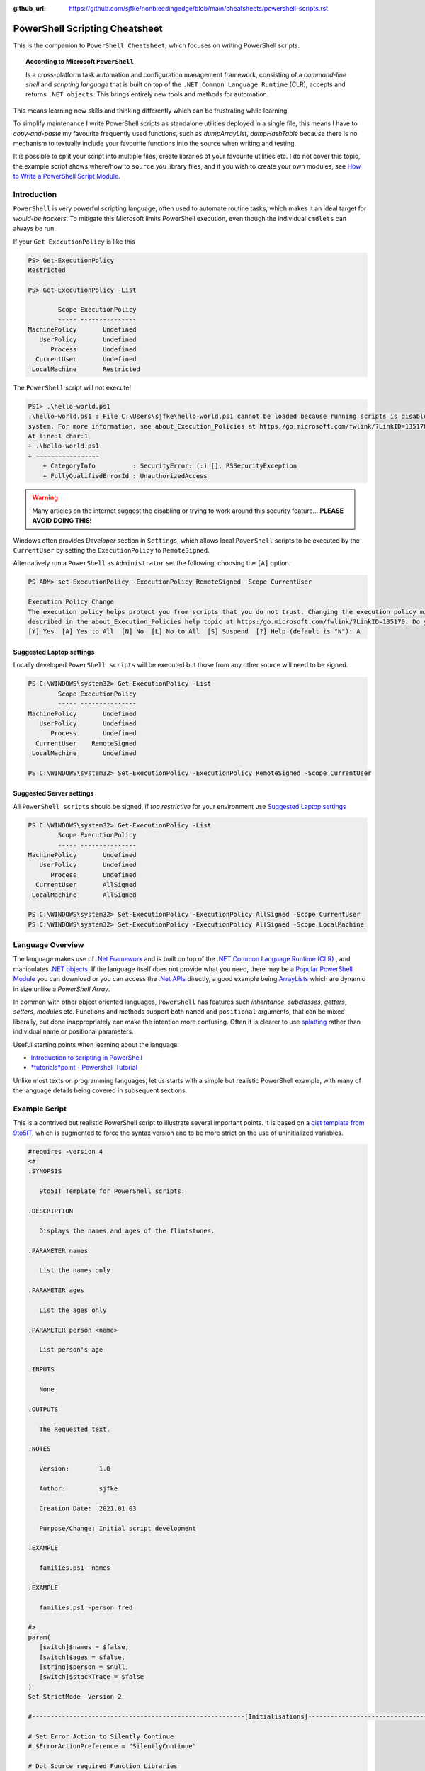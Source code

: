 :github_url: https://github.com/sjfke/nonbleedingedge/blob/main/cheatsheets/powershell-scripts.rst

===============================
PowerShell Scripting Cheatsheet
===============================

This is the companion to ``PowerShell Cheatsheet``, which focuses on writing PowerShell scripts.

.. topic:: According to Microsoft ``PowerShell``

   Is a cross-platform task automation and configuration management framework, consisting of a *command-line shell* and 
   *scripting language* that is built on top of the ``.NET Common Language Runtime`` (CLR), accepts and returns ``.NET objects``.
   This brings entirely new tools and methods for automation.
      
This means learning new skills and thinking differently which can be frustrating while learning. 

To simplify maintenance I write PowerShell scripts as standalone utilities deployed in a single file, this means I have to *copy-and-paste* 
my favourite frequently used functions, such as *dumpArrayList*, *dumpHashTable* because there is no mechanism to textually include 
your favourite functions into the source when writing and testing. 

It is possible to split your script into multiple files, create libraries of your favourite utilities etc.
I do not cover this topic, the example script shows where/how to ``source`` you library files, and if you wish to create your 
own modules, see `How to Write a PowerShell Script Module <https://learn.microsoft.com/en-us/powershell/scripting/developer/module/how-to-write-a-powershell-script-module>`_.

************
Introduction
************

``PowerShell`` is very powerful scripting language, often used to automate routine tasks, which makes it an ideal
target for *would-be hackers*. To mitigate this Microsoft limits PowerShell execution, even though the
individual ``cmdlets`` can always be run.

If your ``Get-ExecutionPolicy`` is like this

.. code-block:: pwsh-session

   PS> Get-ExecutionPolicy
   Restricted

   PS> Get-ExecutionPolicy -List

           Scope ExecutionPolicy
           ----- ---------------
   MachinePolicy       Undefined
      UserPolicy       Undefined
         Process       Undefined
     CurrentUser       Undefined
    LocalMachine       Restricted

The ``PowerShell`` script will not execute!

.. code-block:: pwsh-session

    PS1> .\hello-world.ps1
    .\hello-world.ps1 : File C:\Users\sjfke\hello-world.ps1 cannot be loaded because running scripts is disabled on this
    system. For more information, see about_Execution_Policies at https:/go.microsoft.com/fwlink/?LinkID=135170.
    At line:1 char:1
    + .\hello-world.ps1
    + ~~~~~~~~~~~~~~~~~
        + CategoryInfo          : SecurityError: (:) [], PSSecurityException
        + FullyQualifiedErrorId : UnauthorizedAccess

.. warning::
    Many articles on the internet suggest the disabling or trying to work around this security feature... **PLEASE AVOID DOING THIS**!

Windows often provides *Developer* section in ``Settings``, which allows local ``PowerShell``  scripts to be
executed by the ``CurrentUser`` by setting the ``ExecutionPolicy`` to ``RemoteSigned``.

Alternatively run a ``PowerShell`` as ``Administrator`` set the following, choosing the ``[A]`` option.

.. code-block:: pwsh-session

    PS-ADM> set-ExecutionPolicy -ExecutionPolicy RemoteSigned -Scope CurrentUser

    Execution Policy Change
    The execution policy helps protect you from scripts that you do not trust. Changing the execution policy might expose you to the security risks
    described in the about_Execution_Policies help topic at https:/go.microsoft.com/fwlink/?LinkID=135170. Do you want to change the execution policy?
    [Y] Yes  [A] Yes to All  [N] No  [L] No to All  [S] Suspend  [?] Help (default is "N"): A


Suggested Laptop settings
=========================

Locally developed ``PowerShell scripts`` will be executed but those from any other source will need to be signed.

.. code-block:: pwsh-session

    PS C:\WINDOWS\system32> Get-ExecutionPolicy -List
            Scope ExecutionPolicy
            ----- ---------------
    MachinePolicy       Undefined
       UserPolicy       Undefined
          Process       Undefined
      CurrentUser    RemoteSigned
     LocalMachine       Undefined

    PS C:\WINDOWS\system32> Set-ExecutionPolicy -ExecutionPolicy RemoteSigned -Scope CurrentUser


Suggested Server settings
=========================

All ``PowerShell scripts`` should be signed, if *too restrictive* for your environment use
`Suggested Laptop settings`_

.. code-block:: pwsh-session

    PS C:\WINDOWS\system32> Get-ExecutionPolicy -List
            Scope ExecutionPolicy
            ----- ---------------
    MachinePolicy       Undefined
       UserPolicy       Undefined
          Process       Undefined
      CurrentUser       AllSigned
     LocalMachine       AllSigned

    PS C:\WINDOWS\system32> Set-ExecutionPolicy -ExecutionPolicy AllSigned -Scope CurrentUser
    PS C:\WINDOWS\system32> Set-ExecutionPolicy -ExecutionPolicy AllSigned -Scope LocalMachine


*****************
Language Overview
*****************

The language makes use of `.Net Framework <https://en.wikipedia.org/wiki/.NET_Framework>`_ and is built on 
top of the `.NET Common Language Runtime (CLR) <https://learn.microsoft.com/en-us/dotnet/standard/clr>`_ , and
manipulates `.NET objects <https://learn.microsoft.com/en-us/dotnet/api/system.object>`_. If the language itself
does not provide what you need, there may be a `Popular PowerShell Module <https://learn.microsoft.com/en-us/archive/technet-wiki/4308.popular-powershell-modules>`_
you can download or you can access the `.Net APIs <https://learn.microsoft.com/en-us/dotnet/api>`_ directly, a good example being `ArrayLists <https://learn.microsoft.com/en-us/dotnet/api/system.collections.arraylist>`_ which
are dynamic in size unlike a *PowerShell Array*.

In common with other object oriented languages, ``PowerShell`` has features such *inheritance*, *subclasses*, *getters*, *setters*, *modules* etc.
Functions and methods support both ``named`` and ``positional`` arguments, that can be mixed liberally, but done inappropriately can make the intention
more confusing. Often it is clearer to use `splatting <https://learn.microsoft.com/en-us/powershell/module/microsoft.powershell.core/about/about_splatting>`_ rather
than individual name or positional parameters.

Useful starting points when learning about the language:

* `Introduction to scripting in PowerShell <https://learn.microsoft.com/en-us/training/modules/script-with-powershell/>`_
* `*tutorials*point - Powershell Tutorial <https://www.tutorialspoint.com/powershell/index.htm>`_

Unlike most texts on programming languages, let us starts with a simple but realistic PowerShell example, with many of
the language details being covered in subsequent sections.

**************
Example Script
**************

This is a contrived but realistic PowerShell script to illustrate several important points.
It is based on a `gist template from 9to5IT <https://gist.github.com/9to5IT/9620683>`_, which is augmented to force
the syntax version and to be more strict on the use of uninitialized variables.

.. code-block:: powershell

   #requires -version 4
   <#
   .SYNOPSIS

      9to5IT Template for PowerShell scripts.

   .DESCRIPTION

      Displays the names and ages of the flintstones.

   .PARAMETER names

      List the names only

   .PARAMETER ages

      List the ages only

   .PARAMETER person <name>

      List person's age

   .INPUTS

      None

   .OUTPUTS

      The Requested text.

   .NOTES

      Version:        1.0

      Author:         sjfke

      Creation Date:  2021.01.03

      Purpose/Change: Initial script development

   .EXAMPLE

      families.ps1 -names

   .EXAMPLE

      families.ps1 -person fred

   #>
   param(
      [switch]$names = $false,
      [switch]$ages = $false,
      [string]$person = $null,
      [switch]$stackTrace = $false
   )
   Set-StrictMode -Version 2

   #---------------------------------------------------------[Initialisations]--------------------------------------------------------

   # Set Error Action to Silently Continue
   # $ErrorActionPreference = "SilentlyContinue"

   # Dot Source required Function Libraries
   # . "C:\Scripts\Functions\Logging_Functions.ps1"

   #----------------------------------------------------------[Declarations]----------------------------------------------------------
   $scriptName = "flintstones.ps1"
   $scriptVersion = "1.0"

   #Log File Info
   # $sLogPath = "C:\Windows\Temp"
   # $sLogName = "<script_name>.log"
   # $sLogFile = Join-Path -Path $sLogPath -ChildPath $sLogName

   $hash = $null

   #-----------------------------------------------------------[Functions]------------------------------------------------------------

   function initializeHash {
      return @{ Fred = 30; Wilma = 25; Pebbles = 1; Dino = 5 }
   }

   function getNames {
      return $hash.keys
   }

   function getAges {
      return $hash.values
   }

   function getPerson {
      param(
         [string]$name = ''
      )
      return $hash[$name]
   }

   #-----------------------------------------------------------[Execution]------------------------------------------------------------
   $hash = initializeHash

   if ($names) {
      getNames
   }
   elseif ($ages) {
      getAges
   }
   elseif (($person -ne '') -and ($person -ne $null)) {
      $arguments = @{
         name = $person
      }
      getPerson @arguments
   }
   else {
      if ($stackTrace) {
         write-error("invalid or missing argument") # stack-trace like error message
      }
      else {
         write-warning("{0} v{1}: invalid or missing argument" -f $scriptName, $scriptVersion)
         exit(1)
      }
   }

Things to note:

* The `#requires -version 4 <https://learn.microsoft.com/en-us/powershell/module/microsoft.powershell.core/about/about_requires>`_ PowerShell version 4 syntax, (use *version 2*, if windows is very old);
* Initial comment block ``.SYNOPSIS...`` provides the ``get-help`` text, **note** line-spacing is important;
* The `param() <https://learn.microsoft.com/en-us/powershell/module/microsoft.powershell.core/about/about_functions_advanced_parameters>`_ block must be the first *non-comment line* for command-line arguments;
* The `Set-StrictMode -Version 2 <https://learn.microsoft.com/en-us/powershell/module/microsoft.powershell.core/set-strictmode>`_ checks the usage of uninitialized variables;


*******************
Language Keypoint's
*******************

Variables
=========

Powershell variables can be any of the `Basic DataTypes`_ such as *integers*, *characters*, *strings*, *arrays*, and *hash-tables*, but also ``.Net`` objects that represent such things as
*processes*, *services*, *event-logs*, and even *computers*.

.. code-block:: pwsh-session

   PS> $age = 5                       # System.Int32
   PS> [int]$age = "5"                # System.Int32, cast System.String + System.Int32
   PS> $name = "Dino"                 # System.String
   PS> $name + $age                   # Fails; System.String + System.Int32
   PS> $name + [string]$age           # Dino5; System.String + System.String

   PS> $a = (5, 30, 25, 1)            # array of System.Int32
   PS> $a = (5, "Dino")               # array of (System.Int32, System.String)

   PS> $h = @{ Fred = 30; Wilma  = 25; Pebbles = 1; Dino = 5 } # hash table
   
   PS> $d = Get-ChildItem C:\Windows  # directory listing, FileInfo and DirectoryInfo types, 
   PS> $d | get-member                # FileInfo, DirectoryInfo Properties and Methods
   
   PS> $p = Get-Process               # System.Diagnostics.Process type

   PS> set-variable -name age 5         # same as $age = 5
   PS> set-variable -name name Dino     # same as $name = "Dino" (variable's name is *name*)
 
   PS> clear-variable -name age         # clear $age; $age = $null
   PS> clear-variable -name name        # clear $name; $name = $null
   
   PS> remove-variable -name age        # delete variable $age
   PS> remove-item -path variable:\name # delete variable $name
   
   PS> set-variable -name pi -option Constant 3.14159 # constant variable
   PS> $pi = 42                                       # Fails $pi is a constant


Basic DataTypes
===============

+-----------+------------------------------------------------------------------------------+
| Data Type | Definition                                                                   |
+===========+==============================================================================+
| Boolean   | True or False Condition                                                      |
+-----------+------------------------------------------------------------------------------+
| Byte      | An 8-bit unsigned whole number from 0 to 255                                 |
+-----------+------------------------------------------------------------------------------+
| Char      | A 16-bit unsigned whole number from 0 to 65,535                              |
+-----------+------------------------------------------------------------------------------+
| Date      | A calendar date                                                              |
+-----------+------------------------------------------------------------------------------+
| Decimal   | A 128-bit decimal value, such as 3.14159                                     |
+-----------+------------------------------------------------------------------------------+
| Double    | A double-precision 64-bit floating point number, narrower range than Decimal |
+-----------+------------------------------------------------------------------------------+
| Integer   | A 32-bit signed whole number from -2,147,483,648 to 2,147,483,647            |
+-----------+------------------------------------------------------------------------------+
| Long      | A 64-bit signed whole number, very big integer, 9,233,372,036,854,775,807    |
+-----------+------------------------------------------------------------------------------+
| Object    |                                                                              |
+-----------+------------------------------------------------------------------------------+
| Short     | A 16-bit unsigned whole number, -32,768 to 32,767                            |
+-----------+------------------------------------------------------------------------------+
| Single    | A single-precision 32-bit floating point number                              |
+-----------+------------------------------------------------------------------------------+
| String    | Text, a character string                                                     |
+-----------+------------------------------------------------------------------------------+


Array Variables
===============

Array variables are a fixed size, can have mixed values and can be multi-dimensional.

.. code-block:: pwsh-session

  
   PS> $a = 1, 2, 3                    # array of integers
   PS> $a = (1, 2, 3)                  # array of integers (my personal preference)
   PS> $a = ('a','b','c')
   PS> $a = (1, 2, 3, 'x')             # array of System.Int32's, System.String
   PS> [int[]]$a = (1, 2, 3, 'x')      # will fail 'x', array of System.Int32 only
   
   PS> $a = ('fred','wilma','pebbles')
   PS> $a[0]             # fred
   PS> $a[2]             # pebbles
   PS> $a.length         # 3
   PS> $a[0] = 'freddie' # fred becomes freddie
   PS> $a[3] = 'dino'    # Error: Index was outside the bounds of the array.
   PS> $a += 'dino'      # correct way to add 'dino' (note does an array copy)
   PS> $a[1,3,2]         # wilma, dino, pebbles
   PS> $a[1..3]          # wilma, pebbles, dino
   PS> $a = $a[0..2]     # dino ran away (note does an array copy)
   
   
   PS> $b = ('barbey', 'betty', 'bamm-bamm')
   PS> $a = ($a, $b)    # [0]:fred [1]:wilma [2]:pebbles [3]:barney [4]:betty [5]:bamm-bamm 
   PS> $a.length        # 6
   PS> $a = ($a, ($b))  # [0]:fred [1]:wilma [2]:pebbles [3][0]:barney [3][1]:betty [3][2]:bamm-bamm 
   PS> $a.length        # 4
   
   PS> $ages = (30, 25, 1, 5)                      # flintstones ages
   PS> $names = ('fred','wilma','pebbles', 'dino') # flintstones names
   PS> $a = ($names),($ages))                      # multi-dimensional array example
   PS> $a.length                                   # 4
   PS> $a[0]                                       # fred wilma pebbles dino
   PS> $a[1]                                       # 30 25 1 5
   PS> $a[0][0]                                    # fred
   PS> $a[0][1]                                    # 30
   
 
Useful references:

* `TutorialsPoint Powershell Array for more detailed explanation <https://www.tutorialspoint.com/powershell/powershell_array.htm>`_
* `PowerShellExplained ArrayList for dynamically resizable arrays <https://powershellexplained.com/2018-10-15-Powershell-arrays-Everything-you-wanted-to-know/>`_
* `Microsoft Docs ArrayList Class for dynamically resizable arrays <https://learn.microsoft.com/en-us/dotnet/api/system.collections.arraylist>`_
* `Kevin Blumenfeld's GitHub Gist Collection Type Guidance <https://gist.github.com/kevinblumenfeld/4a698dbc90272a336ed9367b11d91f1c>`_


HashTables
==========

A HashTable is an unordered collection of key:value pairs, synonymous with an object and its properties. 
Later versions support known/fixed order hash elements, ``$hash = [ordered]@{}``.

.. code-block:: pwsh-session

    PS> $h = @{}              # empty hash
    PS> $key = 'Fred'         # set key name
    PS> $value = 30           # set key value
    PS> $h.add($key, $value)  # add key:value ('fred':30) to the hash-table

    PS> $h.add('Wilma', 25 )  # add 'Wilma':25
    PS> $h['Pebbles'] = 1     # add 'Pebbles':1
    PS> $h.Dino = 5           # add 'Dino':5

    PS> $h                    # actual hash-table, printed if on command-line
    PS> $h['Fred']            # how old is Fred? 30
    PS> $h[$key]              # how old is Fred? 30
    PS> $h.fred               # how old is Fred? 30

    # creating a populated hash, multi-line.
    PS> $h = @{
       Fred = 30
       Wilma  = 25
       Pebbles = 1
       Dino = 5
    }

    # creating the same populated hash, on single-line
    PS> $h = @{ Fred = 30; Wilma = 25; Pebbles = 1; Dino = 5 }

    PS> $h.keys                    # unordered: Dino, Pebbles, Fred, Wilma
    PS> $h.values                  # unordered: 5, 1, 30, 25 (but same as $h.keys order)
    PS> $h.keys | sort             # sorted: Dino, Fred, Pebbles, Wilma
    PS> $h.keys | sort -Descending # reverse-sorted: Wilma, Pebbles, Fred, Dino

    # later PowerShell versions allow the order to be fixed.
    PS> $h = [ordered]@{ Fred = 30; Wilma = 25; Pebbles = 1; Dino = 5 }
    PS> $h.keys            # ordered: Fred, Wilma, Pebbles, Dino
    PS> $h.values          # ordered: 30, 25, 1, 5

    # key order is random, unless [ordered] was used in the declaration
    PS> foreach ($key in $h.keys) {
       write-output ('{0} Flintstone is {1:D} years old' -f $key, $h[$key])
    }

    # ascending alphabetic order (Dino, Fred, Pebbles, Wilma)
    PS> foreach ($key in $h.keys | sort) {
       write-output ('{0} Flintstone is {1:D} years old' -f $key, $h[$key])
    }

    # descending alphabetic order (Wilma, Pebbles, Fred, Dino)
    PS> foreach ($key in $h.keys | sort -descending) {
       write-output ('{0} Flintstone is {1:D} years old' -f $key, $h[$key])
    }

    # specific order (Fred, Wilma, Pebbles, Dino)
    PS> $keys = ('fred', 'wilma', 'pebbles', 'dino')
    for ($i = 0; $i -lt $keys.length; $i++) {
      write-output ('{0} Flintstone is {1:D} years old' -f $keys[$i], $h[$keys[$i]])
    }

    PS> if ($h.ContainsKey('fred')) { ... }   # true
    PS> if ($h.ContainsKey('barney')) { ... } # false
    PS> if ($h.fred) { ... }                  # avoid, works most of the time.
    PS> if ($h['barney']) { ... }             # avoid, works most of the time.

    PS> $h.remove('Dino')                # remove Dino, because he ran away :-)
    PS> $h.clear()                       # flintstone family deceased

For more details read the excellent review by Kevin Marquette:
 
* `Powershell: Everything you wanted to know about a hashtable <https://powershellexplained.com/2016-11-06-powershell-hashtable-everything-you-wanted-to-know-about/>`_

Objects
=======

If you cannot create what you need from *Arrays, HashTables, ArrayLists, Queues, Stacks etc.*, then 
it is possible to create custom PowerShell objects, but to date I have never needed to do this.
For more details, read:

* `David Bluemenfeld: Collection Type Guidance <https://gist.github.com/kevinblumenfeld/4a698dbc90272a336ed9367b11d91f1c>`_;
* `Microsoft TechNet: Creating Custom Objects <https://learn.microsoft.com/en-us/archive/technet-wiki/7804.powershell-creating-custom-objects>`_;
* `Kevin Marquette: Everything you wanted to know about PSCustomObject <https://powershellexplained.com/2016-10-28-powershell-everything-you-wanted-to-know-about-pscustomobject/>`_;

Functions
=========

Function arguments and responses are passed by reference, so an argument can be changed inside the function and remains
unchanged outside the function, **but** this is considered *"bad programming practice"*, so better to avoid doing this. 
Functions return references to objects, as illustrated in the `Example Script`_ where references to *HashTable* and *Array* objects are returned.

While each function call returns a reference to a new (*different*) object, be careful about the scope of the variable you assign this reference too, 
it is easy to create multiple references to the same object.

While mixing named (*order independent*) and positional (*order dependent*) arguments is permitted it can cause strange errors, so unless you are only
supplying one or two arguments, a better approach is to use `splatting <https://learn.microsoft.com/en-us/powershell/module/microsoft.powershell.core/about/about_splatting>`_.
The following contrived example illustrates the basics but the ``param ( ... )`` section has many options not shown here. 

.. code-block:: powershell
  
    #requires -version 4
    Set-StrictMode -Version 2

    function createPerson {
        param (
            [string]$name = '',
            [int]$age = 0,
            [switch]$verbose = $false,
            [switch]$debug = $false
        )

        if (($name -eq $null) -or ($name.length -eq 0)) {
            if ($verbose) {
                write-warning("createPerson - name is missing")
                return $null
            }
            elseif ($debug) {
                write-error("createPerson - name is missing")
                exit(1)
            }
            else {
                return $null
            }
        }

        if (($age -le 0) -or ($age -gt 130)) {
            if ($verbose) {
                write-warning("createPerson - age, {0:D}, is incorrect" -f $age)
                return $null
            }
            elseif ($debug) {
                write-error("createPerson - age, {0:D}, is incorrect" -f $age)
                exit(1)
            }
            else {
                return $null
            }
        }

        $hash = @{}
        $hash[$name] = $age

        return $hash

    }

    createPerson 'fred' 30 -verbose            # positional arguments
    createPerson 30 'fred' -verbose            # positional arguments, breaks name=30
    createPerson -name 'fred' -age 30 -verbose # named arguments
    createPerson -age 30 'fred' -verbose       # mixed arguments, be careful, no-named taken param order

    $arguments = @{                            # splatting
        name = 'fred'
        age = 30
        verbose = $true
    }
    createPerson @arguments

    $arguments = @{name = 'wilma'; age = 25; verbose = $true} # splatting one-line
    createPerson @arguments

    $arguments = @{
        name = 'fred'
        verbose = $true
        debug = $false
    }
    createPerson @arguments                   # fails,  WARNING: createPerson - age, 0, is incorrect

    $arguments = @{
        age = 21
        verbose = $true
        debug = $false
    }
    createPerson @arguments                   # fails, WARNING: createPerson - name is missing

Further reading:

* Microsoft Docs, `Chapter 9 - Functions <https://learn.microsoft.com/en-us/powershell/scripting/learn/ps101/09-functions>`_
* Microsoft Docs, `About Functions Advanced Parameters <https://learn.microsoft.com/en-us/powershell/module/microsoft.powershell.core/about/about_functions_advanced_parameters>`_.

ArrayList
=========

.. code-block:: pwsh-session

    PS> $names = New-Object -TypeName System.Collections.ArrayList
    PS> $names.gettype()              # ArrayList

    PS> $firstnames = [System.Collections.ArrayList]::new() # alternative syntax
    PS> $firstnames.gettype()         # ArrayList

    PS> $index = $names.Add('fred')   # returns array-list index: i.e. 0
    PS> [void]$names.Add('wilma')     # discard array-list index
    PS> [void]$names.Add('pebbles')
    PS> [void]$names.Add('dino')

    # one-line creation, empty or populated
    PS> [System.Collections.ArrayList]$names = @()
    PS> [System.Collections.ArrayList]$names = @('fred','wilma','pebbles', 'dino')

    PS> $names.Count                  # returns 4
    PS> $names[1]                     # wilma
    PS> $names.Remove(3)              # dino ran away or did he?
    PS> $names.Count                  # 4, no dino is still there
    PS> $names.[3]                    # dino
    PS> $names.RemoveAt(3)            # dino, has really gone this time
    PS> $names.Count                  # returns 3
    PS> [void]$names.Add('dino')      # dino found
    PS> $names.Remove('dino')         # dino, escaped again
    PS> [void]$names.Add('dino')      # dino found ... again

    PS> 'fred' -in $names             # True  (not supported in PowerShell 2)
    PS> 'barney' -in $names           # False (not supported in PowerShell 2)
    PS> $names -contains 'fred'       # True
    PS> $names -contains 'barney'     # False

    PS> [void]$names.Insert(3,'baby puss')
    PS> $names                        # 0:fred, 1:wilma, 2:pebbles, 3:baby puss, 4:dino
    PS> $names.remove('fido')
    PS> $names                        # 0:fred, 1:wilma, 2:pebbles, 3:dino

    # Generic List are ArrayList's of a fixed type
    PS> [System.Collections.Generic.List[string]]$names = @()                                 # empty
    PS> [System.Collections.Generic.List[string]]$names = @('fred','wilma','pebbles', 'dino') # populated

    PS> [System.Collections.Generic.List[int]]$ages = @()                                     # empty
    PS> [System.Collections.Generic.List[int]]$ages = (30, 25, 1, 5)                          # populated

    PS> [void]$names.add(30)          # 0:fred, 1:wilma, 2:pebbles, 3:dino, 4:30              # auto-casting
    PS> $ages.add('baby puss')        # fails, throws System.Int32 conversion exception

Further reading:

* `The .Net ArrayList Class <https://learn.microsoft.com/en-us/dotnet/api/system.collections.arraylist>`_
* `Powershell: Everything you wanted to know about arrays <https://powershellexplained.com/2018-10-15-Powershell-arrays-Everything-you-wanted-to-know/>`_    

IF/Switch commands
==================

The conditions that can be tested in an ``if`` statement are very extensive:

* Equality/inequality: ``-eq|-ieq|-ceq / -ne|-ine|-cne``;
* Greater/less than: ``-gt|-igt|-cgt|-ge|-ige / -lt|-ilt|-clt|-le|-ile|-cle``;
* Wildcard: ``-like|-ilike|-clike|-notlike|-inotlike|-cnotlike``;
* Regular Expressions: ``-match|-imatch|-cmatch|-notmatch|-inotmatch|-cnotmatch``;
* Object type check: ``-is|-isnot``;
* Array <op> value: ``-contains|-icontains|-ccontains|-notcontains|-inotcontains|-cnotcontains``;
* Value <op> array: ``-in|-iin|-cin|-notin|-inotin|-cnotin``
* Logical operators: ``-not|!|-and|-or|-xor``
* Bitwise operators: ``-band|-bor|-bxor|-bnot|-shl|-shr``;
* PowerShell expressions: ``Test-Path|Get-Process``;
* PowerShell pipeline: ``(Get-Process | Where Name -eq Notepad)``;
* Null checking: ``($null -eq $value)``;

There is also a ``switch`` statement for comparing against multiple values.

.. code-block:: powershell

    #requires -version 2
    Set-StrictMode -Version 2

    $apple = 10
    $pear = 20
    if ( $apple -gt $pear ) {
        write-host('apple is higher than pear')
    }
    elseif ( $apple -lt $pear ) {
        write-host('apple is lower than pear')
    }
    else {
        write-host('apple and pear are equal')
    }

    $path = 'file.txt'
    $alternatePath = 'folder1'
    if ( Test-Path -Path $path -PathType Leaf ) {
        Move-Item -Path $path -Destination $alternatePath
    }
    elseif ( Test-Path -Path $path ) {
        Write-Warning "A file is required but a folder was given."
    }
    else {
        Write-Warning "$path could not be found."
    }

    $fruit = 10
    switch ( $fruit ) {
        10  {
            write-host('fruit is an apple')
        }
        20 {
            write-host('fruit is an apple')
        }
        Default {
            write-host('unknown fruit')
        }
    }
   
Further reading:

   `PowerShell Explained: If .. then .. else .. equals operator <https://powershellexplained.com/2019-08-11-Powershell-if-then-else-equals-operator/>`_


Try/Catch
=========

Exception handling uses *Try/Catch*, but  the *Catch block* is only invoked on *terminating errors*.

.. code-block:: powershell

    #requires -version 4
    Set-StrictMode -Version 2

    $error.clear()
    # $Error is an array of recent errors, index 0 being the latest
    # $Error[0] | get-member                 # what does an error return
    # $Error[0].tostring()                   # error text message
    # $Error[0].Exception | get-member       # method, properties of the exception
    # $Error[0].Exception.GetType().FullName # how to catch-it :-)

    $cwd =  get-childitem variable:pwd
    $filename = 'cannot-readme.txt'
    $path = Join-Path -path $cwd.value -childpath $filename
    try {
        $content = get-content -path $path -ErrorAction Stop
    }
    catch [System.Management.Automation.ItemNotFoundException] {
        write-warning $Error[0].ToString()
        exit(1)
    }
    catch {
        write-warning $Error[0].ToString()
        write-warning $Error[0].Exception.GetType().FullName # exception message type
        exit(1)
    }
    finally {
        write-warning("Resetting the Error Array")
        $error.clear()
    }

    write-host("Fetched the content of {0}" -f $path)
    exit(0)

Note the following two points in the example:

* Addition of ``-ErrorAction Stop`` to ``get-content`` to make it a terminating error;
* The ``finally`` block is **always executed**, whether an exception is thrown or not!

Further reading:

* `Tutorials Point: Explain Try/Catch/Finally block in PowerShell <https://www.tutorialspoint.com/explain-try-catch-finally-block-in-powershell>`_

Loops
=====

There are several loop constructors ``for``, ``foreach``, ``while`` and ``do .. while``.

.. code-block:: powershell

    #requires -version 4
    Set-StrictMode -Version 2

    $names = ('Fred', 'Wilma', 'Pebbles', 'Dino')

    for ($index = 0; $index -lt $names.length; $index++) {
        write-host ('{0} Flintstone' -f $names[$index])
    }

    # Index often written as $i, $j, $k
    for ($i = 0; $i -lt $names.length; $i++) {
        write-host ('{0} Flintstone' -f $names[$i])
    }

    foreach ($name in $names) {
        write-host ('{0} Flintstone' -f $name)
    }

    $hash = @{ Fred = 30; Wilma = 25; Pebbles = 1; Dino = 5 }
    foreach ($key in $hash.keys) {
        write-host ('{0} Flintstone is {1:D} years old' -f $key, $hash[$key])
    }

    $index = 0;
    while ($index -lt $names.length){
        write-host ('{0} Flintstone' -f $names[$index])
        $index += 1
    }

    $index = 0;
    do {
        write-host ('{0} Flintstone' -f $names[$index])
        $index += 1
    } while($index -lt $names.length)


Operators
=========

``PowerShell`` supports the almost all the common programming language operators, with parenthesis to alter operator precedence.

.. code-block:: powershell

    #requires -version 4
    Set-StrictMode -Version 2

    $a = 20
    $b = 10
    $c = 2

    # Arithmetic
    $a + $b + $c    # addition = 32
    $a - $b - $c    # subtraction = 8
    $a - $b + $c    # subtraction, addition = 12
    $a + $b - $c    # addition, subtraction = 28

    $a * $b * $c    # multiplication = 400
    $a + $b * $c    # addition, multiplication = 40
    $a * $b + $c    # multiplication, addition = 202
    $a * ($b + $c)  # multiplication, addition = 240

    $a / $b / $c    # division = 1
    $a + $b / $c    # addition, division = 15
    $a / $b + $c    # division, addition = 4
    $a / ($b + $c)  # division, addition = 1.66666666666667

    $a % $b         # modulus = 0
    $b % $a         # modulus = 10
    $c % $b         # modulus = 2

    # Comparison
    $a -eq $b       # equals = False
    $a -ne $b       # not equals = True
    $a -gt $b       # greater than = True
    $a -ge $a       # greater than or equal = True
    $a -lt $b       # less than = False
    $a -le $a       # less than or equal = True

    # Assignment
    $d = $a + $b    # assignment = 30
    $d += $c        # addition, assignment = 32
    $d -= $c        # subtraction, assignment = 30

    $a = $true
    $b = $false

    # Logical
    $a -and $b      # and = False
    $a -or $b       # or = True
    -not $a         # not = False
    -not $a -and $b # not, and = False
    $a -and -not $b # and, not  = True

Backtick Operator
=================

The ````` is used for line continuation and to identify a *"tab"* and *"new line"* character.

* Word-wrap operator `````
* Newline ```n``
* Tab ```t``

Regular Expressions
===================

PowerShell supports *regular expressions* in much the same was as ``Perl`` or ``Python``.


Table taken from `TutorialsPoint.com - Regular Expression <https://www.tutorialspoint.com/powershell/powershell_regex.htm>`_

+-------------+----------------------------------------------------------------------------------------+
| Subquery    | Match description                                                                      |
+=============+========================================================================================+
| ^           | The beginning of the line.                                                             |
+-------------+----------------------------------------------------------------------------------------+
| $           | The end of the line.                                                                   |
+-------------+----------------------------------------------------------------------------------------+
| .           | Any single character except newline. Using m option it to matches the newline as well. |
+-------------+----------------------------------------------------------------------------------------+
| [...]       | Any single character in brackets.                                                      |
+-------------+----------------------------------------------------------------------------------------+
| [^...]      | Any single character not in brackets.                                                  |
+-------------+----------------------------------------------------------------------------------------+
| \\A         | Beginning of the entire string.                                                        |
+-------------+----------------------------------------------------------------------------------------+
| \\z         | End of the entire string.                                                              |
+-------------+----------------------------------------------------------------------------------------+
| \\Z         | End of the entire string except allowable final line terminator.                       |
+-------------+----------------------------------------------------------------------------------------+
| re*         | 0 or more occurrences of the preceding expression.                                     |
+-------------+----------------------------------------------------------------------------------------+
| re+         | 1 or more of the previous thing.                                                       |
+-------------+----------------------------------------------------------------------------------------+
| re?         | 0 or 1 occurrence of the preceding expression.                                         |
+-------------+----------------------------------------------------------------------------------------+
| re{ n}      | Exactly n number of occurrences of the preceding expression.                           |
+-------------+----------------------------------------------------------------------------------------+
| re{ n,}     | n or more occurrences of the preceding expression.                                     |
+-------------+----------------------------------------------------------------------------------------+
| re{ n, m}   | At least n and at most m occurrences of the preceding expression.                      |
+-------------+----------------------------------------------------------------------------------------+
| a¦b         | Either a or b.                                                                         |
+-------------+----------------------------------------------------------------------------------------+
| (re)        | Groups regular expressions and remembers the matched text.                             |
+-------------+----------------------------------------------------------------------------------------+
| (?: re)     | Groups regular expressions without remembering the matched text.                       |
+-------------+----------------------------------------------------------------------------------------+
| (?> re)     | Matches the independent pattern without backtracking.                                  |
+-------------+----------------------------------------------------------------------------------------+
| \\w         | The word characters.                                                                   |
+-------------+----------------------------------------------------------------------------------------+
| \\W         | The non-word characters.                                                               |
+-------------+----------------------------------------------------------------------------------------+
| \\s         | The whitespace. Equivalent to [\t\n\r\f].                                              |
+-------------+----------------------------------------------------------------------------------------+
| \\S         | The non-whitespace.                                                                    |
+-------------+----------------------------------------------------------------------------------------+
| \\d         | The digits. Equivalent to [0-9].                                                       |
+-------------+----------------------------------------------------------------------------------------+
| \\D         | The non-digits.                                                                        |
+-------------+----------------------------------------------------------------------------------------+
| \\A         | The beginning of the string.                                                           |
+-------------+----------------------------------------------------------------------------------------+
| \\Z         | The end of the string. If a newline exists, it matches just before newline.            |
+-------------+----------------------------------------------------------------------------------------+
| \\z         | The end of the string.                                                                 |
+-------------+----------------------------------------------------------------------------------------+
| \\G         | The point where the last match finished.                                               |
+-------------+----------------------------------------------------------------------------------------+
| \\n         | Back-reference to capture group number "n".                                            |
+-------------+----------------------------------------------------------------------------------------+
| \\b         | The word boundaries. Matches the backspace (0x08) when inside the brackets.            |
+-------------+----------------------------------------------------------------------------------------+
| \\B         | The non-word boundaries.                                                               |
+-------------+----------------------------------------------------------------------------------------+
| \\n,\\t,\\r | Newlines, carriage returns, tabs, etc.                                                 |
+-------------+----------------------------------------------------------------------------------------+
| \\Q         | Escape (quote) all characters up to \E.                                                |
+-------------+----------------------------------------------------------------------------------------+
| \\E         | Ends quoting begun with \Q.                                                            |
+-------------+----------------------------------------------------------------------------------------+

Examples

.. code-block:: powershell

    #requires -version 4
    Set-StrictMode -Version 2

    "fred" -match "f..d"               # True (same as imatch)
    "fred" -imatch "F..d"              # True
    "fred" -cmatch "F..d"              # False
    "fred" -notmatch "W..ma"           # True
    "fred" -match "re"                 # (match 're') True

    "dog" -match "d[iou]g"             # (dig, dug) True
    "ant" -match "[a-e]nt"             # (bnt, cnt, dnt, ent) True
    "ant" -match "[^brt]nt"            # True
    "fred" -match "^fr"                # (starts with 'fr') True
    "fred" -match "ed$"                # (ends with 'ed') True
    "doggy" -match "g*"                # True
    "doggy" -match "g?"                # True

    "Fred Flintstone" -match "\w+"     # (matches word Fred) True
    "FredFlintstone" -match "\w+"      # (matches word Fred) True
    "Fred Flintstone" -match "\W+"     # (matches >= 1 non-word) True
    "FredFlintstone" -match "\W+"      # (matches >= 1 non-word) False

    "Fred Flintstone" -match "\s+"     # (matches >= 1 white-space) True
    "FredFlintstone" -match "\s+"      # (matches >= 1 white-space) False
    "Fred Flintstone" -match "\S+"     # (matches >= 1 non white-space) True
    "FredFlintstone" -match "\S+"      # (matches >= 1 non white-space) True

    "Fred Flintstone" -match "\d+"     # (matches >= 1 digit 0..9) False
    "Fred is 30" -match "\d+"          # (matches >= 1 digit 0..9) True
    "Fred Flintstone" -match "\D+"     # (matches >= 1 non-digit 0..9) True
    "Fred is 30" -match "\D+"          # (matches >= 1 non-digit 0..9) True

    "Fred Flintstone" -match "\w?"     # (match >= 0 preceding pattern) True
    "Fred Flintstone" -match "\w{2}"   # (match 2 preceding pattern) True
    "Fred Flintstone" -match "\W{2}"   # (match 2 preceding pattern) False
    "Fred Flintstone" -match "\w{2,}"  # (match >2 preceding pattern) True
    "Fred Flintstone" -match "\W{2,}"  # (match >2 preceding pattern) False
    "Fred Flintstone" -match "\w{2,3}" # (match >2 <=3 preceding pattern) True
    "Fred Flintstone" -match "\W{2,3}" # (match >2 <=3 preceding pattern) False

    'Fred Flintstone' -replace '(\w+) (\w+)', 'Wilma $2' # Wilma Flintstone
    'fred Flintstone' -ireplace 'Fred (\w+)', 'Wilma $1' # Wilma Flintstone
    'fred Flintstone' -replace 'Fred (\w+)', 'Wilma $1'  # Wilma Flintstone
    'fred Flintstone' -creplace 'Fred (\w+)', 'Wilma $1' # fred Flintstone

Entire technical books are dedicated to Regular Expressions, the above is very brief.
For more details see:

* `Jeffrey Friedl: Mastering Regular Expressions <https://www.oreilly.com/library/view/mastering-regular-expressions/0596528124/>`_
* `Microsoft Docs: About Regular Expressions <https://learn.microsoft.com/en-us/powershell/module/microsoft.powershell.core/about/about_functions_advanced_parameters>`_
* `Powershell: The many ways to use regex <https://powershellexplained.com/2017-07-31-Powershell-regex-regular-expression/>`_
* `Test and Debug: Regular Expression 101 <https://regex101.com/>`_
* `Test and Debug: RegEx <https://www.regextester.com/>`_
* `Test and Debug: Regular Expression Tester <https://www.freeformatter.com/regex-tester.html>`_

**********************
Typical Usage Examples
**********************

Reading Files
=============

Simple example, with the filename specified in the script.

.. code-block:: powershell

    #requires -version 4
    Set-StrictMode -Version 2

    $filename = 'file.txt'
    $addCWD = $false
    $path = $filename
    if ($addCWD) {
        $path = Join-Path -path $cwd.value -childpath $filename
    }

    write-host("if...then...else")
    if (-not (Test-Path -path $path -pathtype leaf) ) {
        write-warning("Filename, {0}, does not exist" -f $path)
        exit(1)
    }
    else {
        $count = 1
        foreach ($line in get-content $path) {
            write-host("{0:D3}:{1}" -f $count, $line)
            $count += 1
        }
        $fh = get-childitem $path # get file attributes
    }

    write-host("try...catch")
    try {
        $count = 1
        foreach ($line in get-content $path -ErrorAction Stop) {
            write-host("{0:D3}:{1}" -f $count, $line)
            $count += 1
        }
        $fh = get-childitem $path # get file attributes
    }
    catch {
        write-warning $Error[0].ToString()
        write-warning $Error[0].Exception.GetType().FullName # exception message type
        exit(1)
    }

    exit(0)

If the filename(s) are supplied on the command line, then ``globbing`` (file pattern matching) will treat several files as one file.
This following accepts a single file name argument and expands the ``glob`` before processing so the name can be displayed.

.. code-block:: powershell

    #requires -version 4
    Set-StrictMode -Version 2

    $pattern = $Args[0]  # 'file*'
    if ($Args[0] -eq $null) {
        write-warning("Missing file pattern argument")
        exit(1)
    }
    $filenames = get-childitem -Name $pattern

    write-host("Simple file pattern")
    foreach ($filename in $filenames) {
        $addCWD = $false
        $path = $filename
        if ($addCWD) {
            $path = Join-Path -path $cwd.value -childpath $filename
        }

        if (-not (Test-Path -path $path -pathtype leaf) ) {
            write-warning("Filename, {0}, does not exist" -f $path)
            exit(1)
        }
        else {
            $count = 1
            write-host("filename: {0}" -f $filename)
            foreach ($line in get-content $path) {
                write-host("  {0:D3}:{1}" -f $count, $line)
                $count += 1
            }
            $fh = get-childitem $path # get file attributes
        }
    }

This example accepts all commandline arguments as file names and does not consider any ``globbing`` (file pattern matching).

.. code-block:: powershell

    #requires -version 4
    Set-StrictMode -Version 2

    write-host("All file arguments")
    foreach ($filename in $Args) {
        $addCWD = $false
        $path = $filename
        if ($addCWD) {
            $path = Join-Path -path $cwd.value -childpath $filename
        }

        if (-not (Test-Path -path $path -pathtype leaf) ) {
            write-warning("Filename, {0}, does not exist" -f $path)
            exit(1)
        }
        else {
            $count = 1
            write-host("filename: {0}" -f $filename)
            foreach ($line in get-content $path) {
                write-host("  {0:D3}:{1}" -f $count, $line)
                $count += 1
            }
            $fh = get-childitem $path # get file attributes
        }
    }


Writing Files
=============

Simplest approach is to use `set-content <https://learn.microsoft.com/en-us/powershell/module/microsoft.powershell.management/set-content>`_,
`add-content <https://learn.microsoft.com/en-us/powershell/module/microsoft.powershell.management/add-content>`_ and
`clear-content <https://learn.microsoft.com/en-us/powershell/module/microsoft.powershell.management/clear-content>`_ *cmd-lets*,
which have many options not covered here.

.. code-block:: powershell

    #requires -version 4
    Set-StrictMode -Version 2

    $h = @{ Fred = 30; Wilma = 25; Pebbles = 1; Dino = 5 }

    set-content -path "file.obj" -value $h    # writes hash-table object

    $path = "file.txt"

    # add one line at a time, note no need to close the file
    set-content -path $path -value $null # creates and closes an empty file
    foreach ($key in $h.keys) {
        add-content -path $path -value ("{0}:{1:D}" -f $key, $h[$key]) # adds content and closes
        # ("{0}:{1:D}" -f $key, $h[$key]) | add-content -path $path    # same, less intuitive
    }

    clear-content -path $path # clear the file contents

    # string with line continuation characters.
    $text = "Fred:30`
    Wilma:25`
    Pebbles:1`
    Dino:5"
    $text | set-content -path $path

    clear-content -path $path # clear the file contents

    # string containing new-line characters.
    $text = "Fred:30`nWilma:25`nPebbles:1`nDino:5"
    $text | set-content -path $path

    clear-content -path $path # clear the file contents

    # string containing new-line characters using out-file
    $text | Out-File -FilePath $path

See also:

* `Microsoft docs: set-content <https://learn.microsoft.com/en-us/powershell/module/microsoft.powershell.management/set-content>`_
* `Microsoft docs: add-content <https://learn.microsoft.com/en-us/powershell/module/microsoft.powershell.management/add-content>`_
* `Microsoft docs: out-file <https://learn.microsoft.com/en-us/powershell/module/microsoft.powershell.utility/out-file>`_
* `Microsoft docs: new-temporaryfile <https://learn.microsoft.com/en-us/powershell/module/microsoft.powershell.utility/new-temporaryfile>`_

Displaying CSV Files
====================

Powershell provides ``cmdlets`` for handling these which avoid importing into ``Excel`` and ``MS Access``.
The ``out-gridview`` renders the output the data in an interactive table. 

.. code-block:: pwsh-session

    PS> import-csv -Path file.csv -Delimeter "`t" | out-gridview # load and display a <TAB> separated file.
    PS> import-csv -Path file.csv -Delimeter ";" | out-gridview  # load and display a ';' separated file.

    PS> get-content file.csv
    Name;Age
    Fred;30
    Wilma;25
    Pebbles;1
    Dino;5

    PS> $f = import-csv -delimiter ';' file.

    PS> $f.Name    # Fred Wilma Pebbles Dino
    PS> $f[1].Name # Wilma
    PS> $f.Age     # 30 25 1 5
    PS> $f[3].Age  # 5

    PS> for ($i =0; $i -lt $f.length; $i++) {
        write-output("{0,-7} is {1:D} years" -f $f[$i].Name, $f[$i].Age)
    }

    PS> import-csv -delimiter ';' file.csv | out-gridview

* `Microsoft docs: Import-CSV <https://learn.microsoft.com/en-us/powershell/module/microsoft.powershell.utility/import-csv>`_
* `Microsoft docs: Out-GridView <https://learn.microsoft.com/en-us/powershell/module/microsoft.powershell.utility/out-gridview>`_

Reading and Writing JSON Files
==============================

PowerShell requires that ``ConvertTo-Json`` and ``ConvertFrom-Json`` modules are installed.

.. code-block:: pwsh-session

    PS> get-content file2.json
    {
        "family":"flintstone",
        "members":
        [
            {"Name":"Fred", "Age":"30"},
            {"Name":"Wilma", "Age":"25"},
            {"Name":"Pebbles", "Age":"1"},
            {"Name":"Dino", "Age":"5"}
        ]
    }

    PS> get-content file2.json | ConvertFrom-Json
    family     members
    ------     -------
    flintstone {@{Name=Fred; Age=30}, @{Name=Wilma; Age=25}, @{Name=Pebbles; Age=1}, @{Name=Dino; Age=5}}


    PS> $obj = get-content file2.json | convertfrom-json
    PS> $obj
    family     members
    ------     -------
    flintstone {@{Name=Fred; Age=30}, @{Name=Wilma; Age=25}, @{Name=Pebbles; Age=1}, @{Name=Dino; Age=5}}

    PS> $obj.family                                      # returns flintstone
    PS> $obj.members[0].name                             # returns Fred
    PS> $obj.members[0].age                              # returns 30
    PS> $obj.members[0].age = 35                         # set Fred's age to 35
    PS> $obj.members[0].age                              # now returns 35
    PS> $obj | convertto-json | add-content newfile.json # save as JSON

    PS> $obj.members.name                                # returns: Fred Wilma Pebbles Dino
    PS> $obj.members.age                                 # returns: 35 25 1 5
    PS> $obj.members.age[0]                              # returns  35
    PS> $obj.members.age[0] = 37                         # immutable, silently fails, no error
    PS> $obj.members.age[0]                              # returns 35

    PS> remove-variable -name obj                        # cleanup

    PS> get-content newfile.json
    {
        "family":  "flintstone",
        "members":  [
            {
                "Name":  "Fred",
                "Age":  35
            },
            {
                "Name":  "Wilma",
                "Age":  "25"
            },
            {
                "Name":  "Pebbles",
                "Age":  "1"
            },
            {
                "Name":  "Dino",
                "Age":  "5"
            }
        ]
    }

Further reading:
   
* `ConvertFrom-Json converts a JSON-formatted string to a custom object or a hash table. <https://learn.microsoft.com/en-us/powershell/module/microsoft.powershell.utility/convertfrom-json>`_
* `ConvertTo-Json converts an object to a JSON-formatted string. <https://learn.microsoft.com/en-us/powershell/module/microsoft.powershell.utility/convertto-json>`_
* `W3Schools: Introduction to JSON <https://www.w3schools.com/js/js_json_intro.asp>`_

Reading XML Files
=================

``Powershell`` supports full manipulation of the XML DOM, read the `Introduction to XML <https://www.w3schools.com/XML/xml_whatis.asp>`_ 
and `.NET XmlDocument Class <https://learn.microsoft.com/en-us/dotnet/api/system.xml.xmldocument>`_ for more detailed information. The examples shown
are very rudimentary, and only show a few of the manipulations you can perform on XML objects.

**Note**, cmdlets `Export-Clixml <https://learn.microsoft.com/en-us/powershell/module/microsoft.powershell.utility/export-clixml>`_ and
`Import-Clixml <https://learn.microsoft.com/en-us/powershell/module/microsoft.powershell.utility/import-clixml>`_ provide a simplified way to save
and reload your ``PowerShell`` objects and are ``Microsoft`` specific.

.. code-block:: pwsh-session

    PS> get-content .\file2.xml
    <?xml version="1.0" encoding="UTF-8"?>
    <family surname = "Flintstone">
        <member>
            <name>Fred</name>
            <age>30</age>
        </member>
        <member>
            <name>Wilma</name>
            <age>25</age>
        </member>
        <member>
            <name>Pebbles</name>
            <age>1</age>
        </member>
        <member>
            <name>Dino</name>
            <age>5</age>
        </member>
    </family>

   PS> $obj = [XML] (get-content .\file2.xml) # returns a System.Xml.XmlDocument object
   
   PS> $obj.childnodes                        # returns all the child nodes
   PS> $obj.xml                               # returns version="1.0" encoding="UTF-8"
   PS> $obj.childnodes.surname                # Flintstone
   PS> $obj.childnodes.member.name            # returns Fred Wilma Pebbles Dino
   PS> $obj.childnodes.member.age             # returns 30 25 1 5
   
   PS> $obj.ChildNodes[0].NextSibling
   surname    member
   -------    ------
   Flintstone {Fred, Wilma, Pebbles, Dino}

   PS> $obj.GetElementsByTagName("member");
   name    age
   ----    ---
   Fred    30
   Wilma   25
   Pebbles 1
   Dino    5

   PS> $obj.GetElementsByTagName("member")[0].name       # returns Fred
   PS> $obj.GetElementsByTagName("member")[0].age        # returns 30
   PS> $obj.GetElementsByTagName("member")[0].age = 35   # Errors, only strings can be used.
   PS> $obj.GetElementsByTagName("member")[0].age = "35" # Fred is now older
   PS> $obj.GetElementsByTagName("member")[0].age        # returns 35
   PS> $obj.Save("$PWD\newfile.xml")                     # needs a full pathname

   PS> get-content newfile.xml
    <?xml version="1.0" encoding="UTF-8"?>
    <family surname="Flintstone">
        <member>
            <name>Fred</name>
            <age>35</age>
        </member>
        <member>
            <name>Wilma</name>
            <age>25</age>
        </member>
        <member>
            <name>Pebbles</name>
            <age>1</age>
        </member>
        <member>
            <name>Dino</name>
            <age>5</age>
        </member>
    </family>


Writing XML Files
=================

To generate an XML file, use the `XmlTextWriter Class <https://learn.microsoft.com/en-us/dotnet/api/system.xml.xmltextwriter>`_

**Note**: cmdlets `Export-Clixml <https://learn.microsoft.com/en-us/powershell/module/microsoft.powershell.utility/export-clixml>`_ and
`Import-Clixml <https://learn.microsoft.com/en-us/powershell/module/microsoft.powershell.utility/import-clixml>`_ provide a simplified way to save
and reload your ``PowerShell`` objects and are ``Microsoft`` specific.

.. code-block:: powershell

    $settings = New-Object System.Xml.XmlWriterSettings  # to update XmlWriterSettings
    $settings.Indent = $true                             # indented XML
    $settings.IndentChars = "`t"                         # <TAB> indents
    $settings.Encoding = [System.Text.Encoding]::UTF8    # force the default UTF8 encoding; others ASCII, Unicode...

    $obj = [System.XML.XmlWriter]::Create("C:\users\geoff\bedrock.xml", $settings) # note full-pathname

    # Simpler approach but no encoding is specified in XML header and again note full-pathname
    # $obj = New-Object System.XMl.XmlTextWriter('C:\users\geoff\bedrock.xml', $null)
    # $obj.Formatting = 'Indented'
    # $obj.Indentation = 1
    # $obj.IndentChar = "`t"

    $obj.WriteStartDocument()                          # start xml document, <?xml version="1.0"?>
    $obj.WriteComment('Bedrock Families')              # add a comment, <!-- Bedrock Families -->
    $obj.WriteStartElement('family')                   # start element <family>
    $obj.WriteAttributeString('surname', 'Flintstone') # add surname attribute

    $obj.WriteStartElement('member')                   # start element <member>
    $obj.WriteElementString('name','Fred')             # add <name>Fred</name>
    $obj.WriteElementString('age','30')                # add <age>30</age>
    $obj.WriteEndElement()                             # end element </member>

    $obj.WriteStartElement('member')                   # start element <member>
    $obj.WriteElementString('name','Wilma')            # add <name>Wilma</name>
    $obj.WriteElementString('age','25')                # add <age>25</age>
    $obj.WriteEndElement()                             # end element </member>

    $obj.WriteStartElement('member')                   # start element <member>
    $obj.WriteElementString('name','Pebbles')          # add <name>Pebbles</name>
    $obj.WriteElementString('age','1')                 # add <age>1</age>
    $obj.WriteEndElement()                             # end element </member>

    $obj.WriteStartElement('member')                   # start element <member>
    $obj.WriteElementString('name','Dino')             # add <name>Dino</name>
    $obj.WriteElementString('age','5')                 # add <age>5</age>
    $obj.WriteEndElement()                             # end element </member>

    $obj.WriteEndElement()                             # end element <family>

    $obj.WriteEndDocument()                            # end document
    $obj.Flush()                                       # flush
    $obj.Close()                                       # close, writes the file

    PS> get-content C:\users\geoff\bedrock.xml
    <?xml version="1.0" encoding="utf-8"?>
    <!--Bedrock Families-->
    <family surname="Flintstone">
        <member>
            <name>Fred</name>
            <age>30</age>
        </member>
        <member>
            <name>Wilma</name>
            <age>25</age>
        </member>
        <member>
            <name>Pebbles</name>
            <age>1</age>
        </member>
        <member>
            <name>Dino</name>
            <age>5</age>
        </member>
    </family>
   
    PS> remove-variable -name settings
    PS> remove-variable -name obj
    PS> remove-item C:\users\geoff\bedrock.xml

Log Files: tail, write time-stamped message
===========================================

.. code-block:: pwsh-session

   # tailing a log file
   PS> get-content -wait -last 10 "application.log"
   PS> get-content -wait "application.log" | out-host -paging
   
   # writing a time-stamped log message
   PS> $LogFile = "application.log"
   PS> $DateTime = "[{0:MM/dd/yy} {0:HH:mm:ss}]" -f (Get-Date) # [03/22/21 21:07:06]
   PS> $LogMessage = "$Datetime: $LogString"
   PS> add-content $LogFile -value $LogMessage

Formatting Variables
====================

Very similar to Python ``-f`` operator, examples use ``write-host`` but can be used with other cmdlets, such as assignment.
Specified as ``{<index>, <alignment><width>:<format_spec>}``

.. code-block:: pwsh-session

   PS> $shortText = "Align me"
   PS> $longerText = "Please Align me, but I am very wide"
   
   PS> write-host("{0,-20}" -f $shortText)         # Left-align; no overflow.
   PS> write-host("{0,20}"  -f $shortText)         # Right-align; no overflow.
   PS> write-host("{0,-20}" -f $longerText)        # Left-align; data overflows width.
   
   PS> write-host("Room: {0:D}" -f 232)            # Room: 232
   PS> write-host("Invoice No.: {0:D8}" -f 17)     # Invoice No.: 00000017
   PS> $invoice = "{0}-{1}" -f 00017, 007          # (integers) so invoice = 17-7  
   PS> $invoice = "{0}-{1}" -f '00017', '007'      # (strings) so invoice = 00017-007  
   
   PS> write-host("Temp: {0:F}°C" -f 18.456)       # Temp: 18.46°C
   PS> write-host("Grade: {0:p}" -f 0.875)         # Grade: 87.50%
   PS> write-host('Grade: {0:p0}' -f 0.875)        # Grade: 88%  
   PS> write-host('{1}: {0:p0}' -f 0.875, 'Maths') # Maths: 88%
   
   # Custom formats
   PS> write-output('{1:00000}' -f 'x', 1234)      # 01234
   PS> write-output('{0:0.000}' -f [Math]::Pi)     # 3.142
   PS> write-output('{0:00.0000}' -f 1.23)         # 01.2300
   PS> write-host('{0:####}' -f 1234.567)          # 1235
   PS> write-host('{0:####.##}' -f 1234.567)       # 1234.57
   PS> write-host('{0:#,#}' -f 1234567)            # 1,234,567
   PS> write-host('{0:#,#.##}' -f 1234567.891)     # 1,234,567.89
   
   PS> write-host('{0:000}:{1}' -f 7, 'Bond')      # 007:Bond
   
   PS> get-date -Format 'yyyy-MM-dd:hh:mm:ss'      # 2020-04-27T07:19:05
   PS> get-date -Format 'yyyy-MM-dd:HH:mm:ss'      # 2020-04-27T19:19:05
   PS> get-date -UFormat "%A %m/%d/%Y %R %Z"       # Monday 04/27/2020 19:19 +02


More detailed formatting examples:

* `PowershellPrimer.com: Formatting Output <https://powershellprimer.com/html/0013.html>`_
* `Microsoft documentation: Get-Date <https://learn.microsoft.com/en-us/powershell/module/microsoft.powershell.utility/get-date>`_

Output methods:

* `Microsoft Docs: Write Output <https://learn.microsoft.com/en-us/powershell/module/microsoft.powershell.utility/write-output>`_
* `Microsoft Docs: Write Warning <https://learn.microsoft.com/en-us/powershell/module/microsoft.powershell.utility/write-warning>`_
* `Microsoft Docs: Write Host <https://learn.microsoft.com/en-us/powershell/module/microsoft.powershell.utility/write-host>`_
* `Microsoft Docs: Write Error <https://learn.microsoft.com/en-us/powershell/module/microsoft.powershell.utility/write-error>`_

***********************
Security Considerations
***********************

Running PowerShell scripts
==========================

``PowerShell`` is very powerful scripting language, often used to automate routine tasks, which makes it an ideal
target for *would-be hackers*. To mitigate this Microsoft limits PowerShell execution, even though the
individual ``cmdlets`` can always be run.

Many articles on the internet suggest the disabling or trying to work around this security feature... **PLEASE AVOID DOING THIS**!

Many Windows distributions provide *Developer* section in ``Settings``, which allows local ``PowerShell``  scripts to be
executed by the ``CurrentUser`` by setting the ``ExecutionPolicy`` to ``RemoteSigned``.

Alternatively this can also be done manually by running ``PowerShell`` as ``Administrator``

.. code-block:: pwsh-session

    PS-ADM> set-ExecutionPolicy -ExecutionPolicy RemoteSigned -Scope CurrentUser

    Execution Policy Change
    The execution policy helps protect you from scripts that you do not trust. Changing the execution policy might expose you to the security risks
    described in the about_Execution_Policies help topic at https:/go.microsoft.com/fwlink/?LinkID=135170. Do you want to change the execution policy?
    [Y] Yes  [A] Yes to All  [N] No  [L] No to All  [S] Suspend  [?] Help (default is "N"): A


A sensible working setup for your personal laptop

.. code-block:: pwsh-session

    PS> Get-ExecutionPolicy -list
            Scope ExecutionPolicy
            ----- ---------------
    MachinePolicy       Undefined
       UserPolicy       Undefined
          Process       Undefined
      CurrentUser    RemoteSigned
     LocalMachine       Undefined

A sensible working setup for a typical windows server installation

.. code-block:: pwsh-session

    PS> Get-ExecutionPolicy -list
            Scope ExecutionPolicy
            ----- ---------------
    MachinePolicy       Undefined
       UserPolicy       Undefined
          Process       Undefined
      CurrentUser       AllSigned
     LocalMachine       AllSigned


PowerShell Execution Policies
=============================

`Execution policies <https://learn.microsoft.com/en-us/powershell/module/microsoft.powershell.core/about/about_execution_policies>`_
are a safety feature to control the conditions under which ``PowerShell`` loads configuration
files and runs scripts, with the intention to prevent the execution of malicious scripts. This is augmented with the notion
of a ``Execution Policy Scope``, conditions under which the ``Execution Policy`` is applied

Execution policies (highest to lowest):

* ``Restricted`` does not permit any scripts to run (*.ps1xml, .psm1, .ps1*)
* ``AllSigned`` prevents running scripts that do not have a digital signature
* ``RemoteSigned`` prevents running downloaded scripts that do not have a digital signature
* ``Unrestricted`` runs without a digital signature, warns about non-local intranet zone scripts
* ``Bypass`` allows running of scripts without any digital signature, and without any warnings
* ``Undefined`` no execution policy is defined

Execution Policy Scope (highest to lowest):

* ``MachinePolicy`` set by a Group Policy for all users of the computer
* ``UserPolicy`` set by a Group Policy for the current user of the computer
* ``Process`` current PowerShell session, environment variable ``$env:PSExecutionPolicyPreference``
* ``CurrentUser`` affects only the current user, ``HKEY_CURRENT_USER`` registry subkey
* ``LocalMachine`` all users on the current computer, ``HKEY_LOCAL_MACHINE`` registry subkey

In a commercial or industrial environment this is usually managed by your local Windows Administrators, hence
``MachinePolicy`` and ``UserPolicy`` in ``Execution Policy Scope`` and you maybe prevented from changing anything.

Example ``Set-ExecutionPolicy`` commands, these need to be executed in ``PowerShell`` running as ``Administrator``

.. code-block:: pwsh-session

   PS-ADM> Set-ExecutionPolicy -ExecutionPolicy RemoteSigned # sets: LocalMachine RemoteSigned
   PS-ADM> Set-ExecutionPolicy -ExecutionPolicy Restricted   # sets: LocalMachine Restricted
   PS-ADM> Set-ExecutionPolicy -ExecutionPolicy Undefined    # sets: LocalMachine Undefined

   PS-ADM> Set-ExecutionPolicy -ExecutionPolicy RemoteSigned -Scope CurrentUser
   PS-ADM> Set-ExecutionPolicy -ExecutionPolicy AllSigned    # mandate AllSigned for LocalMachine
   PS-ADM> Set-ExecutionPolicy -ExecutionPolicy Default      # restore: LocalMachine defaults

PowerShell Code Signing
=======================

Microsoft uses a proprietary technique called ``Authenticode`` for code signing ``PowerShell``

* `Authenticode (I): Understanding Windows Authenticode <https://reversea.me/index.php/authenticode-i-understanding-windows-authenticode/>`_
* `Authenticode (II): Verifying Authenticode with OpenSSL <https://reversea.me/index.php/authenticode-ii-verifying-authenticode-with-openssl/>`_
* `Verifying Windows binaries, without Windows <https://blog.trailofbits.com/2020/05/27/verifying-windows-binaries-without-windows/>`_

Apart from the proprietary nature, which impacts its generation, it is an asymmetric keypair, signed by
an approved Certificate Authority (CA), installed in the Windows certificate stores, and so involves creating a
code signing request (CSR) with an associated keypair and having it signed by an approved Certificate Authority.

Within a commercial organization there is probably an existing process that needs to be followed to generate the CSR
and have it approved by the internally Certificate Authority.

Externally available applications or product should probably use an external commercially available service,
the following guides may be useful.

* `SSLshopper:  Microsoft Authenticode Certificates <https://www.sslshopper.com/microsoft-authenticode-certificates.html>`_
* `SSLstore: Sign Code with Microsoft Authenticode <https://www.thesslstore.com/knowledgebase/code-signing-sign-code/sign-code-microsoft-authenticode/>`_
* `SSL.com: Microsoft Authenticode Code Signing in Linux with Jsign <https://www.ssl.com/how-to/microsoft-authenticode-code-signing-in-linux-with-jsign/>`_

For an internal development it is possible to use *Self-Signed Authenticode Certificates*, the generation of which is
covered in the following section.

Self-Signed Authenticode Certificates
=====================================

PowerShell Generating, Installing and Using a Self-Signed Certificate
---------------------------------------------------------------------

This section stolen from `Adam the Automator <https://adamtheautomator.com>`_ articles below, demonstrates
using PowerShell ``New-SelfSignedCertificate``, which supports stores **cert:\CurrentUser\My** or **cert:\LocalMachine\My**.

* `New-SelfSignedCertificate: Creating Certificates with PowerShell <https://adamtheautomator.com/new-selfsignedcertificate/>`_
* `How to Sign PowerShell Script (And Effectively Run It) <https://adamtheautomator.com/how-to-sign-powershell-script/>`_

Self-Signed Certificates Setup
^^^^^^^^^^^^^^^^^^^^^^^^^^^^^^

Requires creating the following certificates using a ``PowerShell`` in *Administrative mode*.

* **LocalMachine\\My Personal** - public/private key and certificate for signing;
* **LocalMachine\\Root** - certificate for authentication;
* **LocalMachine\\TrustedPublisher** - certificate for authentication;

.. code-block:: pwsh-session

    # Certificate Manager tools
    PS> C:\Windows\system32\certmgr.msc # Current User
    PS> C:\Windows\system32\certlm.msc  # Local Machine
    PS> C:\Windows\system32\mmc.exe     # MMC tool

    PS-ADM> Get-ExecutionPolicy -List
            Scope ExecutionPolicy
            ----- ---------------
    MachinePolicy       Undefined
       UserPolicy       Undefined
          Process       Undefined
      CurrentUser    RemoteSigned
     LocalMachine       Undefined

    PS-ADM> $authenticode = New-SelfSignedCertificate -Subject "ATA Authenticode" -CertStoreLocation Cert:\LocalMachine\My -Type CodeSigningCert

    # Add the self-signed Authenticode to LocalMachine\Root certificate store
    PS-ADM> $rootStore = [System.Security.Cryptography.X509Certificates.X509Store]::new("Root","LocalMachine")
    PS-ADM> $rootStore.Open("ReadWrite")             ## Open LocalMachine\Root certificate store for read/write
    PS-ADM> $rootStore.Add($authenticode)            ## Add the certificate stored in the $authenticode variable.
    PS-ADM> $rootStore.Close()                       ## Close the root certificate store.

    # Add the self-signed Authenticode to LocalMachine\TrustedPublisher certificate store.
    PS-ADM> $publisherStore = [System.Security.Cryptography.X509Certificates.X509Store]::new("TrustedPublisher","LocalMachine")
    PS-ADM> $publisherStore.Open("ReadWrite")        ## Open LocalMachine\TrustedPublisher certificate store for read/write
    PS-ADM> $publisherStore.Add($authenticode)       ## Add the certificate stored in the $authenticode variable.
    PS-ADM> $publisherStore.Close()                  ## Close the TrustedPublisher certificate store.

    # Verify all certificates are created and the Thumbprint same
    PS-ADM> Get-ChildItem Cert:\LocalMachine\My | Where-Object {$_.Subject -eq "CN=ATA Authenticode"}
       PSParentPath: Microsoft.PowerShell.Security\Certificate::LocalMachine\My
    Thumbprint                                Subject
    ----------                                -------
    F71A096EFCDC99DFAC109A228565B427B66DF49F  CN=ATA Authenticode

    PS-ADM> Get-ChildItem Cert:\LocalMachine\Root | Where-Object {$_.Subject -eq "CN=ATA Authenticode"}
       PSParentPath: Microsoft.PowerShell.Security\Certificate::LocalMachine\Root
    Thumbprint                                Subject
    ----------                                -------
    F71A096EFCDC99DFAC109A228565B427B66DF49F  CN=ATA Authenticode

    PS-ADM> Get-ChildItem Cert:\LocalMachine\TrustedPublisher | Where-Object {$_.Subject -eq "CN=ATA Authenticode"}
       PSParentPath: Microsoft.PowerShell.Security\Certificate::LocalMachine\TrustedPublisher
    Thumbprint                                Subject
    ----------                                -------
    F71A096EFCDC99DFAC109A228565B427B66DF49F  CN=ATA Authenticode


Using the Authenticode, Signing and Running
^^^^^^^^^^^^^^^^^^^^^^^^^^^^^^^^^^^^^^^^^^^

.. code-block:: pwsh-session

    # Enforce AllSigned, select '[A] Yes to All' option
    PS-ADM> set-ExecutionPolicy -ExecutionPolicy AllSigned -Scope CurrentUser
    PS-ADM> set-ExecutionPolicy -ExecutionPolicy AllSigned -Scope LocalMachine

    PS-ADM> PS C:\Users\geoff> Get-ExecutionPolicy -List
            Scope ExecutionPolicy
            ----- ---------------
    MachinePolicy       Undefined
       UserPolicy       Undefined
          Process       Undefined
      CurrentUser       AllSigned
     LocalMachine       AllSigned

    # Get the *ATA Authenticode*
    PS-ADM> $codeCertificate = Get-ChildItem Cert:\LocalMachine\My | Where-Object {$_.Subject -eq "CN=ATA Authenticode"}

    PS C:\> Get-Content C:\Users\sjfke\hello-world.ps1
    #requires -version 4
    Set-StrictMode -Version 2
    write-host 'host: hello world!'
    write-output 'output: hello world!'
    exit(0)

    PS-ADM> Set-AuthenticodeSignature -FilePath C:\Users\sjfke\hello-world.ps1  -Certificate $codeCertificate
    # Appends a signature, makes it immutable, any changes require Set-AuthenticodeSignature again.
    PS C:\> Get-Content C:\Users\sjfke\hello-world.ps1
    #requires -version 4
    Set-StrictMode -Version 2
    write-host 'host: hello world!'
    write-output 'output: hello world!'
    exit(0)
    # SIG # Begin signature block
    <-- text-removed -->
    # SIG # End signature block

    PS-ADM> C:\Users\sjfke\hello-world.ps1
    host: hello world!
    output: hello world!

    PS> C:\Users\sjfke\hello-world.ps1
    host: hello world!
    output: hello world!

Adding a TimeStampServer should ensure that your code will not expire when the signing certificate expires.

.. code-block:: pwsh-session

    PS-ADM> Set-AuthenticodeSignature -FilePath C:\Users\sjfke\hello-world.ps1  -Certificate $codeCertificate -TimeStampServer http://timestamp.digicert.com
    # Freely available TimeStampServers
    - http://timestamp.digicert.com
    - http://timestamp.comodoca.com
    - http://timestamp.globalsign.com
    - http://tsa.starfieldtech.com
    - http://timestamp.entrust.net/TSS/RFC3161sha2TS
    - http://sha256timestamp.ws.symantec.com/sha256/timestamp
    - http://tsa.swisssign.net

OpenSSL: Generating, Installing and Using a Self-Signed Certificate
-------------------------------------------------------------------

In `PowerShell Generating, Installing and Using a Self-Signed Certificate`_ the sequence is:

1. Generate *ata-authenticode* (certificate, private key) in certificate store,  **LocalMachine\\My**
2. Import *ata-authenticode* into certificate store **LocalMachine\\Root** for authentication;
#. Import *ata-authenticode* into certificate store **LocalMachine\\TrustedPublisher** for authentication;

OpenSSL uses the *CurrentUser Execution Policy Scope*, with the same sequence and requires a few more steps

1. Generate *atb-authenticode* (certificate, private key) in certificate store,  **CurrentUser\\My**
    a. Generate *atb-authenticode.key* and *atb-authenticode.csr*
    b. Generate self-signed *atb-authenticode.crt*
    #. Merge *atb-authenticode.crt* *and authenticode.key* into *authenticode.pfx*
    #. Import *authenticode.pfx* into certificate store **CurrentUser\\My**
2.  Import *authenticode.pfx* into certificate store **CurrentUser\\Root** for authentication;
#.  Import *authenticode.pfx* into certificate store **CurrentUser\\TrustedPublisher** for authentication;

The following was done using `Git Bash shell <https://gitforwindows.org/>`_ but the of *atb-authenticode* could
be built on any system with OpenSSL because all that is needed is the ``authenticode.pfx`` file.

An explicit OpenSSL configuration file, ``authenticode-selfsign-openssl.cnf`` is used to avoid issues resulting from
differences in the default configuration in the OpenSSL installation.

OpenSSL: Self-Signed Certificates Setup
^^^^^^^^^^^^^^^^^^^^^^^^^^^^^^^^^^^^^^^

.. code-block:: bash

    Step 1a - generate atb-authenticode.key and atb-authenticode.csr
    $ openssl req -new -newkey rsa:2048 -nodes -keyout authenticode.key -out authenticode.csr -config authenticode-selfsign-openssl.cnf
    Generating a RSA private key
    ......................................................+++++
    .....................................................+++++
    writing new private key to 'authenticode.key'
    -----
    You are about to be asked to enter information that will be incorporated
    into your certificate request.
    What you are about to enter is what is called a Distinguished Name or a DN.
    There are quite a few fields but you can leave some blank
    For some fields there will be a default value,
    If you enter '.', the field will be left blank.
    -----
    Country Name (2 letter code) [CH]:.
    State or Province Name (full name) [Zurich]:.
    Locality Name (eg, city) [Zurich]:.
    Organization Name (eg, company) [Highly Dubious Inc]:.
    Organizational Unit Name (eg, section) []:.
    Common Name (eg, YOUR name) [HighlyDubious]:ATB Authenticode
    Email Address []:.

.. code-block:: bash

    Step 1b - generate self-signed atb-authenticode.crt
    # Note options: -extensions v3_req -extfile authenticode-selfsign-openssl.cnf
    $ openssl x509 -req -extensions v3_req -extfile authenticode-selfsign-openssl.cnf -days 366 -in authenticode.csr -signkey authenticode.key -out authenticode.crt
    Signature ok                                                                                                                                               .
    subject=CN = ATB Authenticode
    Getting Private key

    # Check the certificate for the following section
    $ openssl x509 -noout -text -in authenticode.crt | less
        X509v3 extensions:
            X509v3 Basic Constraints: critical
                CA:FALSE
            X509v3 Subject Key Identifier:
                39:04:14:30:74:B8:00:51:2F:30:11:E6:D3:D5:FF:A9:3B:2A:21:53
            X509v3 Extended Key Usage: critical
                Code Signing, Microsoft Individual Code Signing

.. code-block:: bash

    Step 1c - merge atb-authenticode.crt and authenticode.key -into- authenticode.pfx
    Note: an empty password can be used
    $ openssl pkcs12 -export -out authenticode.pfx -inkey authenticode.key -in authenticode.crt
    Enter Export Password:
    Verifying - Enter Export Password:

The next few steps involve importing the ``authenticode.pfx`` into the Windows certificate store, unlike
`PowerShell Generating, Installing and Using a Self-Signed Certificate`_ it uses *CurrentUser\\My*, *CurrentUser\\Root* and
*CurrentUser\\TrustedPublisher*.

.. code-block:: pwsh-session

    # Certificate Manager tools
    PS1> C:\Windows\system32\certmgr.msc # Current User
    PS1> or C:\Windows\system32\mmc.exe  # MMC tool

    Step 1d - import authenticode.pfx -into- CurrentUser\My
    Step 2  - import authenticode.pfx -into- CurrentUser\Root - certificate trust/authentication;
    Step 3  - import authenticode.pfx -into- CurrentUser\TrustedPublisher - certificate for trust/authentication;


OpenSSL: Using the Authenticode, Signing and Running
^^^^^^^^^^^^^^^^^^^^^^^^^^^^^^^^^^^^^^^^^^^^^^^^^^^^

Requires using a ``PowerShell`` in *Administrative mode* to execute ``set-ExecutionPolicy`` commands, prompt ``PS-ADM>``
and a normal ``PowerShell``, prompt ``PS1>`` for the rest.

.. code-block:: pwsh-session

    # Enforce AllSigned, select '[A] Yes to All' option
    PS-ADM> set-ExecutionPolicy -ExecutionPolicy AllSigned -Scope CurrentUser
    PS-ADM> set-ExecutionPolicy -ExecutionPolicy AllSigned -Scope LocalMachine

    PS-ADM> PS C:\Users\sjfke> Get-ExecutionPolicy -List
            Scope ExecutionPolicy
            ----- ---------------
    MachinePolicy       Undefined
       UserPolicy       Undefined
          Process       Undefined
      CurrentUser       AllSigned
     LocalMachine       AllSigned

.. code-block:: pwsh-session

    PS1> Get-Content -Path C:\Users\sjfke\hello-world.ps1
    #requires -version 4
    Set-StrictMode -Version 2
    write-host 'host: hello world!'
    write-output 'output: hello world!'
    exit(0)

    PS1> Get-ChildItem Cert:\CurrentUser\My | Where-Object {$_.Subject -eq "CN=ATB Authenticode"}
    PSParentPath: Microsoft.PowerShell.Security\Certificate::CurrentUser\My
    Thumbprint                                Subject
    ----------                                -------
    A6567CF9C6D5B0DCE4B7823B3DAF4CC4058DB396  CN=ATB Authenticode

    PS1> $codeCertificate = Get-ChildItem Cert:\CurrentUser\My | Where-Object {$_.Subject -eq "CN=ATB Authenticode"}
    PS1> Set-AuthenticodeSignature -FilePath C:\Users\sjfke\hello-world.ps1 -Certificate $codeCertificate
    Directory: C:\Users\geoff
    SignerCertificate                         Status                                                                    Path
    -----------------                         ------                                                                    ----
    A6567CF9C6D5B0DCE4B7823B3DAF4CC4058DB396  Valid                                                                     hello-world.ps1

    PS1> C:\Users\sjfke\hello-world.ps1
    host: hello world!
    output: hello world!

    PS1> Get-Content -Path C:\Users\sjfke\hello-world.ps1
    #requires -version 4
    Set-StrictMode -Version 2
    write-host 'host: hello world!'
    write-output 'output: hello world!'
    exit(0)

    # SIG # Begin signature block
    # MIIFhQYJKoZIhvcNAQcCoIIFdjCCBXICAQExCzAJBgUrDgMCGgUAMGkGCisGAQQB
    <-- text-removed -->
    # dtUw8zNoZUTIq1eKdNJW+kxdDRPL56l3qQ==
    # SIG # End signature block

OpenSSL file: authenticode-selfsign-openssl.cnf
-----------------------------------------------

This is the result of many iterations and consulting many references, most relevant being:

* `OpenSSL Cookbook - 3rd Edition by Ivan Ristic <https://www.feistyduck.com/library/openssl-cookbook/online/>`_
* `openssl-req, req - PKCS#10 certificate request and certificate generating utility <https://docs.openssl.org/1.1.1/man1/req/>`_
* `openssl-x509 - Certificate display and signing command <https://docs.openssl.org/master/man1/openssl-x509/>`_
* `x509v3_config - X509 V3 certificate extension configuration format <https://docs.openssl.org/3.0/man5/x509v3_config/>`_ v3_req, v3_ca
* `openssl-pkcs12 - PKCS#12 file command <https://docs.openssl.org/master/man1/openssl-pkcs12/>`_

.. code-block:: ini

    ####################################################################
    # CA Definition
    [ ca ]
    default_ca      = CA_default            # The default ca section

    [ CA_default ]

    dir             = .                      # Where everything is kept
    certs           = $dir/certsdb           # Where the issued certs are kept
    new_certs_dir   = $certs                 # default place for new certs.
    database        = $dir/index.txt         # database index file.
    certificate     = $dir/cacert.pem        # The CA certificate
    private_key     = $dir/private/cakey.pem # The private key
    serial          = $dir/serial            # The current serial number
    RANDFILE        = $dir/private/.rand     # private random number file
    default_days    = 365                    # how long to certify for
    default_md      = sha256                 # which md to use.
    preserve        = no                     # keep passed DN ordering
    email_in_dn  = no
    policy          = policy_match
    crldir          = $dir/crl
    crlnumber       = $dir/crlnumber         # the current crl number
    crl             = $crldir/crl.pem        # The current CRL
    #crl_extensions        = crl_ext
    default_crl_days= 30                    # how long before next CRL

    ####################################################################
    # The default policy for the CA when signing requests
    [ policy_match ]
    countryName             = match         # Must be the same as the CA
    stateOrProvinceName     = match         # Must be the same as the CA
    organizationName        = match         # Must be the same as the CA
    organizationalUnitName  = optional      # not required
    commonName              = supplied      # must be there, whatever it is
    emailAddress            = optional      # not required

    ####################################################################
    # This is where we define how to generate CSRs
    [ req ]
    default_bits            = 2048
    default_keyfile         = privkey.pem
    default_md              = sha256                 # which md to use.
    # prompt = no
    distinguished_name      = req_distinguished_name # where to get DN for reqs
    attributes              = req_attributes         # req attributes
    string_mask             = nombstr
    # string_mask             = utf8only
    req_extensions          = v3_req        # The extensions to add to req's
    x509_extensions         = v3_ca         # The extentions to add to self signed certs

    [ req_distinguished_name ]
    countryName                     = Country Name (2 letter code)
    countryName_default             = CH
    countryName_min                 = 2
    countryName_max                 = 2
    stateOrProvinceName             = State or Province Name (full name)
    stateOrProvinceName_default     = Zurich
    localityName                    = Locality Name (eg, city)
    localityName_default            = Zurich
    0.organizationName              = Organization Name (eg, company)
    0.organizationName_default      = Highly Dubious Inc
    organizationalUnitName          = Organizational Unit Name (eg, section)
    1.commonName                    = Common Name (eg, YOUR name)
    1.commonName_default            = HighlyDubious
    1.commonName_max                = 64
    emailAddress                    = Email Address
    emailAddress_max                = 64

    ####################################################################
    # We don't want these, but the section must exist
    [ req_attributes ]
    #challengePassword              = A challenge password
    #challengePassword_min          = 4
    #challengePassword_max          = 20
    #unstructuredName               = An optional company name

    ####################################################################
    # Extension for requests
    [ v3_req ]
    basicConstraints=critical,CA:FALSE
    subjectKeyIdentifier = hash
    #subjectAltName      = @alternate_names
    # * ATA Authenticate - Code Signing (1.3.6.1.5.5.7.3.3)
    # * extendedKeyUsage=critical,codeSigning,1.3.6.1.5.5.7.3.3
    extendedKeyUsage=critical,codeSigning,msCodeInd

    ####################################################################
    # Convert a certificate request into a self signed certificate using extensions for a CA:
    # https://www.openssl.org/docs/man1.1.1/man1/x509.html
    [ v3_ca ]
    #subjectAltName        = @alternate_names
    # * ATA Authenticate - Code Signing (1.3.6.1.5.5.7.3.3)
    # * extendedKeyUsage=critical,codeSigning,1.3.6.1.5.5.7.3.3
    extendedKeyUsage=critical,codeSigning,msCodeInd
    subjectKeyIdentifier   = hash
    authorityKeyIdentifier = keyid:always,issuer

    #[alternate_names]
